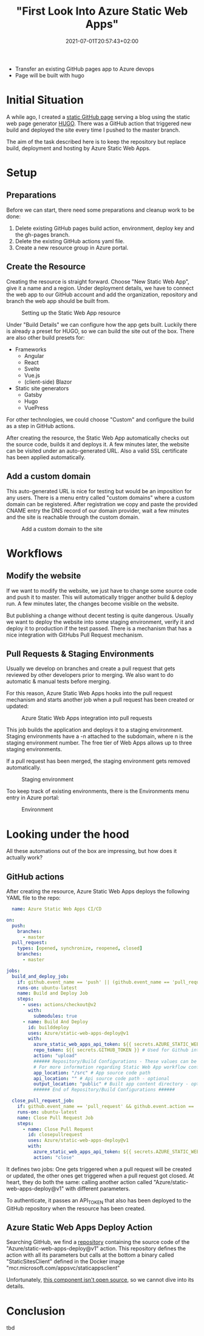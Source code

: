 #+TITLE: "First Look Into Azure Static Web Apps"
#+DATE: 2021-07-01T20:57:43+02:00
#+TAGS[]: azure
#+DRAFT: true

- Transfer an existing GitHub pages app to Azure devops
- Page will be built with hugo

* Initial Situation
  A while ago, I created a [[https://github.com/BitSchupser/bitschupser.github.io][static GitHub page]] serving a blog using the
  static web page generator [[https://gohugo.io/][HUGO]]. There was a GitHub action that
  triggered new build and deployed the site every time I pushed to the
  master branch.

  The aim of the task described here is to keep the repository but
  replace build, deployment and hosting by Azure Static Web Apps.

* Setup
** Preparations
     Before we can start, there need some preparations and cleanup work to be done:
   1. Delete existing GitHub pages build action, environment, deploy
      key and the gh-pages branch.
   2. Delete the existing GitHub actions yaml file.
   3. Create a new resource group in Azure portal.

** Create the Resource

   Creating the resource is straight forward. Choose "New Static Web
   App", give it a name and a region. Under deployment details, we have
   to connect the web app to our GitHub account and add the
   organization, repository and branch the web app should be built
   from.

   #+CAPTION: Setting up the Static Web App resource
   [[/images/github-to-static-webapps/create-resource.png]]

   Under "Build Details" we can configure how the app gets
   built. Luckily there is already a preset for HUGO, so we can build
   the site out of the box. There are also other build presets for:

   - Frameworks
     - Angular
     - React
     - Svelte
     - Vue.js
     - (client-side) Blazor
   - Static site generators
     - Gatsby
     - Hugo
     - VuePress

   For other technologies, we could choose "Custom" and configure the
   build as a step in GitHub actions.

   After creating the resource, the Static Web App automatically
   checks out the source code, builds it and deploys it. A few minutes
   later, the website can be visited under an auto-generated URL. Also
   a valid SSL certificate has been applied automatically.

** Add a custom domain
   This auto-generated URL is nice for testing but would be an
   imposition for any users. There is a menu entry called "custom
   domains" where a custom domain can be registered. After
   registration we copy and paste the provided CNAME entry the DNS
   record of our domain provider, wait a few minutes and the site is
   reachable through the custom domain.

   #+CAPTION: Add a custom domain to the site
   [[/images/github-to-static-webapps/add-custom-domain.png]]

* Workflows
** Modify the website
   If we want to modify the website, we just have to change some
   source code and push it to master. This will automatically trigger
   another build & deploy run. A few minutes later, the changes become
   visible on the website.

   But publishing a change without decent testing is quite
   dangerous. Usually we want to deploy the website into some staging
   environment, verify it and deploy it to production if the test
   passed. There is a mechanism that has a nice integration with
   GitHubs Pull Request mechanism.

** Pull Requests & Staging Environments
   Usually we develop on branches and create a pull request that gets
   reviewed by other developers prior to merging. We also want to do
   automatic & manual tests before merging.

   For this reason, Azure Static Web Apps hooks into the pull request
   mechanism and starts another job when a pull request has been
   created or updated:

   #+CAPTION: Azure Static Web Apps integration into pull requests
   [[/images/github-to-static-webapps/pr-build.png]]

   This job builds the application and deploys it to a staging
   environment. Staging environments have a -n attached to the
   subdomain, where n is the staging environment number. The free tier
   of Web Apps allows up to three staging environments.

   If a pull request has been merged, the staging environment gets
   removed automatically.

   #+CAPTION: Staging environment
   [[/images/github-to-static-webapps/staging-environment.png]]

   Too keep track of existing environments, there is the Environments
   menu entry in Azure portal:

   #+CAPTION: Environment
   [[/images/github-to-static-webapps/environments.png]]

* Looking under the hood
  All these automations out of the box are impressing, but how does it
  actually work?

** GitHub actions
  After creating the resource, Azure Static Web Apps deploys the
  following YAML file to the repo:

  #+BEGIN_SRC yaml
  name: Azure Static Web Apps CI/CD

on:
  push:
    branches:
      - master
  pull_request:
    types: [opened, synchronize, reopened, closed]
    branches:
      - master

jobs:
  build_and_deploy_job:
    if: github.event_name == 'push' || (github.event_name == 'pull_request' && github.event.action != 'closed')
    runs-on: ubuntu-latest
    name: Build and Deploy Job
    steps:
      - uses: actions/checkout@v2
        with:
          submodules: true
      - name: Build And Deploy
        id: builddeploy
        uses: Azure/static-web-apps-deploy@v1
        with:
          azure_static_web_apps_api_token: ${{ secrets.AZURE_STATIC_WEB_APPS_API_TOKEN_POLITE_BEACH_075ECBD03 }}
          repo_token: ${{ secrets.GITHUB_TOKEN }} # Used for Github integrations (i.e. PR comments)
          action: "upload"
          ###### Repository/Build Configurations - These values can be configured to match your app requirements. ######
          # For more information regarding Static Web App workflow configurations, please visit: https://aka.ms/swaworkflowconfig
          app_location: "/src" # App source code path
          api_location: "" # Api source code path - optional
          output_location: "public" # Built app content directory - optional
          ###### End of Repository/Build Configurations ######

  close_pull_request_job:
    if: github.event_name == 'pull_request' && github.event.action == 'closed'
    runs-on: ubuntu-latest
    name: Close Pull Request Job
    steps:
      - name: Close Pull Request
        id: closepullrequest
        uses: Azure/static-web-apps-deploy@v1
        with:
          azure_static_web_apps_api_token: ${{ secrets.AZURE_STATIC_WEB_APPS_API_TOKEN_POLITE_BEACH_075ECBD03 }}
          action: "close"
  #+END_SRC

  It defines two jobs: One gets triggered when a pull request will be
  created or updated, the other ones get triggered when a pull request
  got closed. At heart, they do both the same: calling another action
  called "Azure/static-web-apps-deploy@v1" with different parameters.

  To authenticate, it passes an API_TOKEN that also has been deployed
  to the GitHub repository when the resource has been created.

** Azure Static Web Apps Deploy Action
   Searching GitHub, we find a [[https://github.com/Azure/static-web-apps-deploy][repository]] containing the source code
   of the "Azure/static-web-apps-deploy@v1" action. This repository
   defines the action with all its parameters but calls at the bottom
   a binary called "StaticSitesClient" defined in the Docker image
   "mcr.microsoft.com/appsvc/staticappsclient"

   Unfortunately, [[https://github.com/Azure/static-web-apps/issues/306][this component isn't open source]], so we
   cannot dive into its details.

* Conclusion
  tbd
